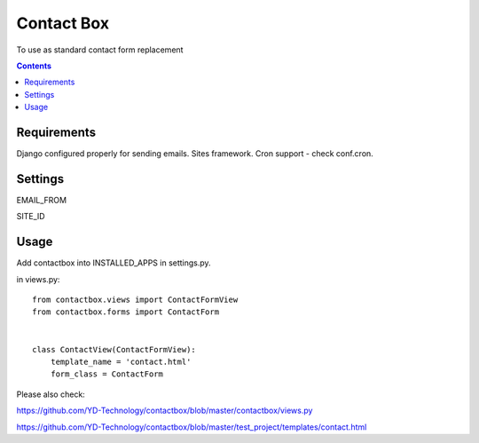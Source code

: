 ***********
Contact Box
***********

.. image:: https://travis-ci.org/ArabellaTech/contactbox.png?branch=master
   :target: https://travis-ci.org/ArabellaTech/contactbox

.. image:: https://coveralls.io/repos/ArabellaTech/contactbox/badge.png?branch=master
  :target: https://coveralls.io/r/ArabellaTech/contactbox?branch=master



To use as standard contact form replacement

.. contents::

Requirements
============

Django configured properly for sending emails. Sites framework.
Cron support - check conf.cron.

Settings
========

EMAIL_FROM

SITE_ID


Usage
=====

Add contactbox into INSTALLED_APPS in settings.py.

in views.py:

::

    from contactbox.views import ContactFormView
    from contactbox.forms import ContactForm


    class ContactView(ContactFormView):
        template_name = 'contact.html'
        form_class = ContactForm

Please also check:

https://github.com/YD-Technology/contactbox/blob/master/contactbox/views.py

https://github.com/YD-Technology/contactbox/blob/master/test_project/templates/contact.html

